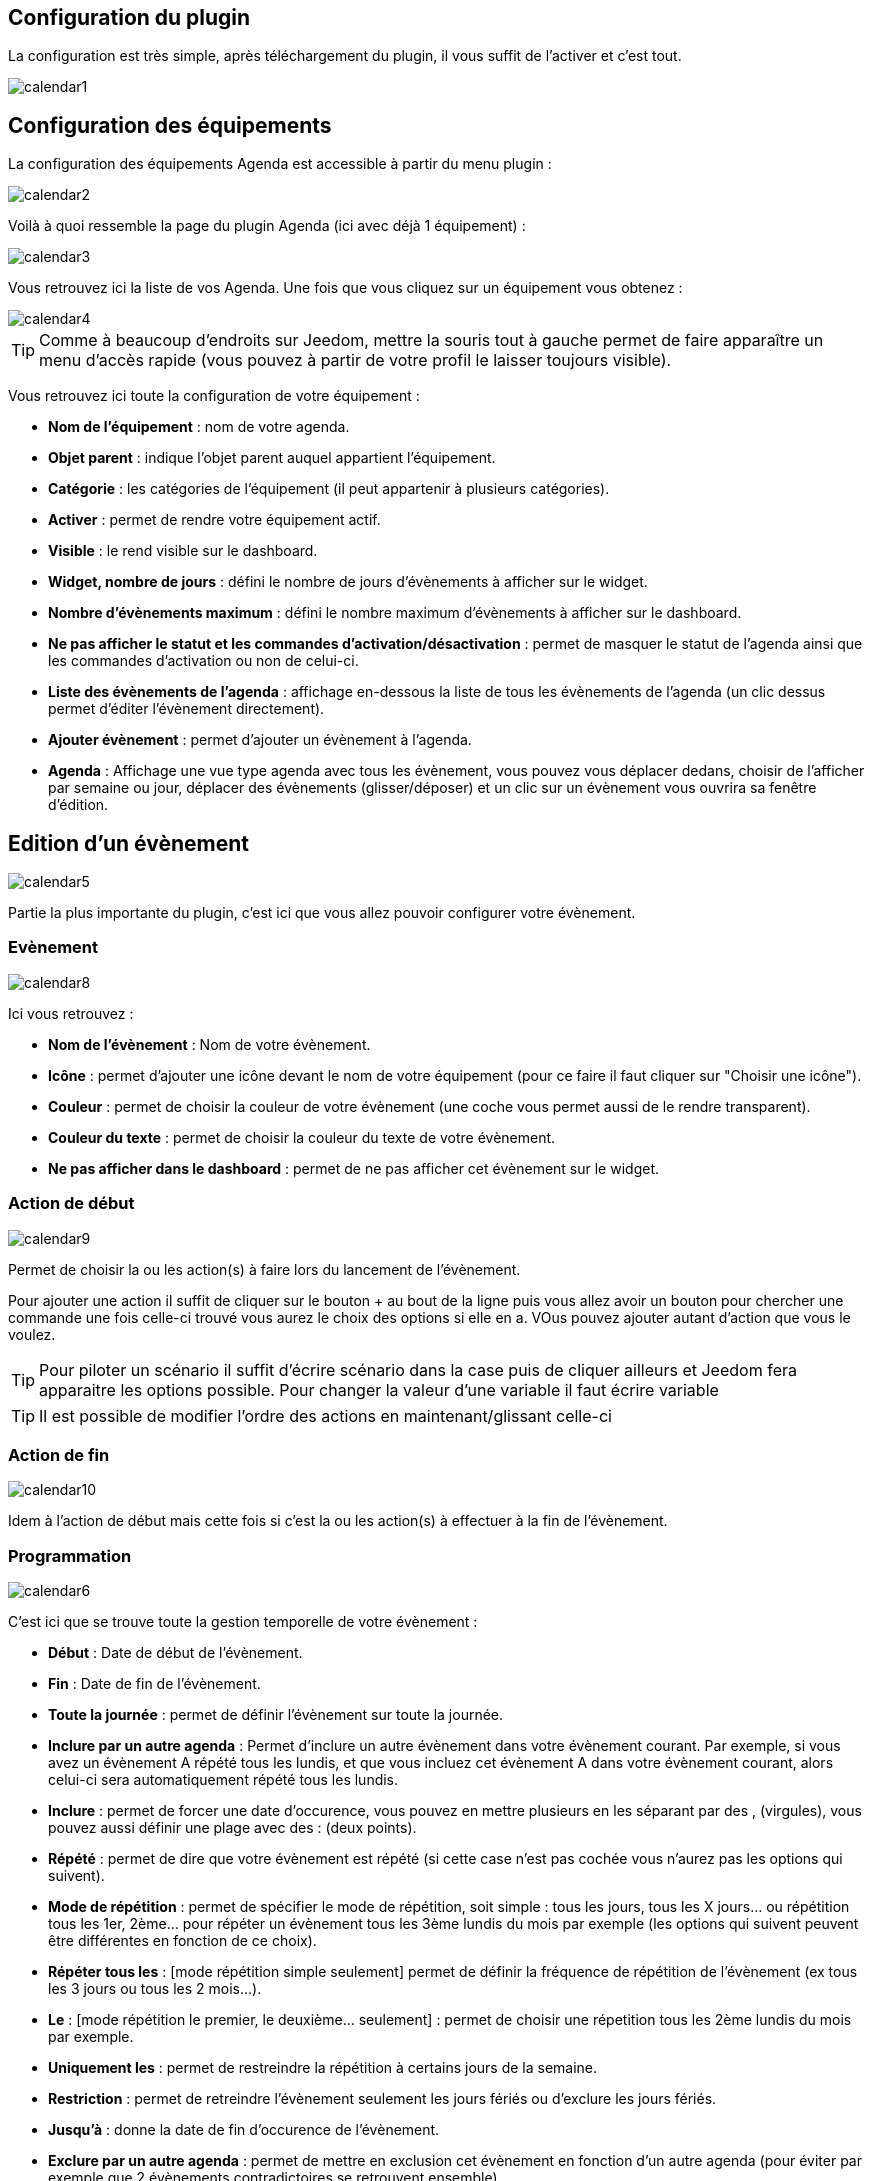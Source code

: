 == Configuration du plugin

La configuration est très simple, après téléchargement du plugin, il vous suffit de l'activer et c'est tout.

image::../images/calendar1.PNG[]

== Configuration des équipements

La configuration des équipements Agenda est accessible à partir du menu plugin : 

image::../images/calendar2.PNG[]

Voilà à quoi ressemble la page du plugin Agenda (ici avec déjà 1 équipement) : 

image::../images/calendar3.PNG[]

Vous retrouvez ici la liste de vos Agenda. Une fois que vous cliquez sur un équipement vous obtenez :

image::../images/calendar4.PNG[]

[TIP]
Comme à beaucoup d'endroits sur Jeedom, mettre la souris tout à gauche permet de faire apparaître un menu d'accès rapide (vous pouvez à partir de votre profil le laisser toujours visible).

Vous retrouvez ici toute la configuration de votre équipement : 

* *Nom de l'équipement* : nom de votre agenda.
* *Objet parent* : indique l'objet parent auquel appartient l'équipement.
* *Catégorie* : les catégories de l'équipement (il peut appartenir à plusieurs catégories).
* *Activer* : permet de rendre votre équipement actif.
* *Visible* : le rend visible sur le dashboard.
* *Widget, nombre de jours* : défini le nombre de jours d'évènements à afficher sur le widget.
* *Nombre d'évènements maximum* : défini le nombre maximum d'évènements à afficher sur le dashboard.
* *Ne pas afficher le statut et les commandes d'activation/désactivation* : permet de masquer le statut de l'agenda ainsi que les commandes d'activation ou non de celui-ci.
* *Liste des évènements de l'agenda* : affichage en-dessous la liste de tous les évènements de l'agenda (un clic dessus permet d'éditer l'évènement directement).
* *Ajouter évènement* : permet d'ajouter un évènement à l'agenda.
* *Agenda* : Affichage une vue type agenda avec tous les évènement, vous pouvez vous déplacer dedans, choisir de l'afficher par semaine ou jour, déplacer des évènements (glisser/déposer) et un clic sur un évènement vous ouvrira sa fenêtre d'édition.


== Edition d'un évènement

image::../images/calendar5.PNG[]

Partie la plus importante du plugin, c'est ici que vous allez pouvoir configurer votre évènement.

=== Evènement

image::../images/calendar8.PNG[]

Ici vous retrouvez : 

* *Nom de l'évènement* : Nom de votre évènement.
* *Icône* : permet d'ajouter une icône devant le nom de votre équipement (pour ce faire il faut cliquer sur "Choisir une icône").
* *Couleur* : permet de choisir la couleur de votre évènement (une coche vous permet aussi de le rendre transparent).
* *Couleur du texte* : permet de choisir la couleur du texte de votre évènement.
* *Ne pas afficher dans le dashboard* : permet de ne pas afficher cet évènement sur le widget.

=== Action de début

image::../images/calendar9.PNG[]

Permet de choisir la ou les action(s) à faire lors du lancement de l'évènement. 

Pour ajouter une action il suffit de cliquer sur le bouton + au bout de la ligne puis vous allez avoir un bouton pour chercher une commande une fois celle-ci trouvé vous aurez le choix des options si elle en a. VOus pouvez ajouter autant d'action que vous le voulez.

[TIP]
Pour piloter un scénario il suffit d'écrire scénario dans la case puis de cliquer ailleurs et Jeedom fera apparaitre les options possible. Pour changer la valeur d'une variable il faut écrire variable

[TIP]
Il est possible de modifier l'ordre des actions en maintenant/glissant celle-ci

=== Action de fin

image::../images/calendar10.PNG[]

Idem à l'action de début mais cette fois si c'est la ou les action(s) à effectuer à la fin de l'évènement.

=== Programmation

image::../images/calendar6.PNG[]

C'est ici que se trouve toute la gestion temporelle de votre évènement : 

 * *Début* : Date de début de l'évènement.
 * *Fin* : Date de fin de l'évènement.
 * *Toute la journée* : permet de définir l'évènement sur toute la journée.
 * *Inclure par un autre agenda* : Permet d'inclure un autre évènement dans votre évènement courant. Par exemple, si vous avez un évènement A répété tous les lundis, et que vous incluez cet évènement A dans votre évènement courant, alors celui-ci sera automatiquement répété tous les lundis.
 * *Inclure* : permet de forcer une date d'occurence, vous pouvez en mettre plusieurs en les séparant par des , (virgules), vous pouvez aussi définir une plage avec des : (deux points).
* *Répété* : permet de dire que votre évènement est répété (si cette case n'est pas cochée vous n'aurez pas les options qui suivent).
* *Mode de répétition* : permet de spécifier le mode de répétition, soit simple : tous les jours, tous les X jours... ou répétition tous les 1er, 2ème... pour répéter un évènement tous les 3ème lundis du mois par exemple (les options qui suivent peuvent être différentes en fonction de ce choix).
* *Répéter tous les* : [mode répétition simple seulement] permet de définir la fréquence de répétition de l'évènement (ex tous les 3 jours ou tous les 2 mois...).
* *Le* : [mode répétition le premier, le deuxième... seulement] : permet de choisir une répetition tous les 2ème lundis du mois par exemple.
* *Uniquement les* : permet de restreindre la répétition à certains jours de la semaine.
* *Restriction* : permet de retreindre l'évènement seulement les jours fériés ou d'exclure les jours fériés.
* *Jusqu'à* : donne la date de fin d'occurence de l'évènement.
* *Exclure par un autre agenda* : permet de mettre en exclusion cet évènement en fonction d'un autre agenda (pour éviter par exemple que 2 évènements contradictoires se retrouvent ensemble).
* *Exclure* : idem que "Inclure" mais cette fois pour exclure des dates.

[NOTE]
Les jours feriés sont ceux Francais et uniquement les Francais cela ne marche donc pas pour les autres pays

[NOTE]
En haut à droite vous avez 3 boutons, un pour supprimer, un pour sauvegarder et un pour dupliquer. Lors du clic sur ce dernier jeedom vous affiche l'evenement resultant de la duplication pour que vous puissiez changer le nom par exemple.Il ne faut donc pas oublier de sauvegarder suite à un clic sur le bouton dupliquer

== Widget

image::../images/calendar11.PNG[]

Voilà à quoi ressemble le widget (en fonction des options il peut changer), vous pouvez activer/désactiver tout l'agenda et supprimer une occurence d'un évènement à partir de celui-ci.

== Agenda, commandes et scénario

Un agenda possède plusieurs commandes : 

* *Activer* : permet d'activer l'agenda.
* *Désactiver* : permet de désactiver l'agenda.
* *En cours* : donne la liste des évènements en cours séparés par des virgules, pour l'utiliser dans un scénario le plus simple et d'utiliser l'opérateur contient ( \~ ) ou ne contient pas ( !~ ), par exemple #[Appartement][test][En cours]# ~ "Anniv", sera vrai si dans la liste des évènements en cours il y a un "Anniv"




